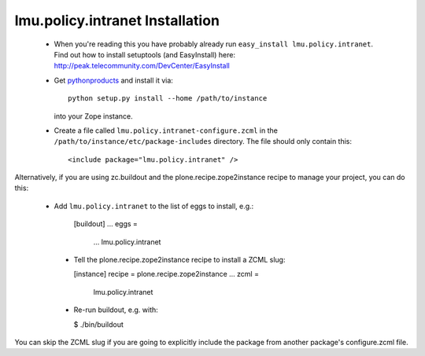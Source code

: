 lmu.policy.intranet Installation
=======================

 * When you're reading this you have probably already run
   ``easy_install lmu.policy.intranet``. Find out how to install setuptools
   (and EasyInstall) here:
   http://peak.telecommunity.com/DevCenter/EasyInstall

 * Get `pythonproducts`_ and install it via::

       python setup.py install --home /path/to/instance

   into your Zope instance.

 * Create a file called ``lmu.policy.intranet-configure.zcml`` in the
   ``/path/to/instance/etc/package-includes`` directory.  The file
   should only contain this::

       <include package="lmu.policy.intranet" />

.. _pythonproducts: http://plone.org/products/pythonproducts

Alternatively, if you are using zc.buildout and the plone.recipe.zope2instance
recipe to manage your project, you can do this:

 * Add ``lmu.policy.intranet`` to the list of eggs to install, e.g.:

    [buildout]
    ...
    eggs =
        ...
        lmu.policy.intranet

  * Tell the plone.recipe.zope2instance recipe to install a ZCML slug:

    [instance]
    recipe = plone.recipe.zope2instance
    ...
    zcml =
        lmu.policy.intranet

  * Re-run buildout, e.g. with:

    $ ./bin/buildout

You can skip the ZCML slug if you are going to explicitly include the package
from another package's configure.zcml file.
